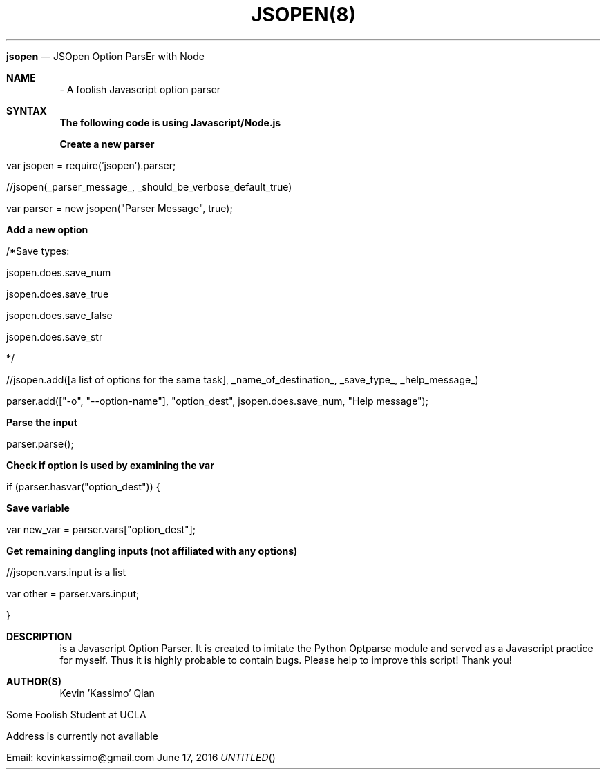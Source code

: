 .TH JSOPEN(8)
.Dt JSOPEN 8
.Dd June 17, 2016
.Nm jsopen
.Nd JSOpen Option ParsEr with Node
.Sh NAME
.Nm
\-
A foolish Javascript option parser
.Sh "SYNTAX"
.Pp
\fBThe following code is using Javascript/Node.js\fR
.Pp
\fBCreate a new parser\fR
.Pp
var jsopen = require('jsopen').parser;
.Pp
//jsopen(_parser_message_, _should_be_verbose_default_true)
.Pp
var parser = new jsopen("Parser Message", true);
.Pp
\fBAdd a new option\fR
.Pp
/*Save types:
.Pp
jsopen.does.save_num
.Pp
jsopen.does.save_true
.Pp
jsopen.does.save_false
.Pp
jsopen.does.save_str
.Pp
*/
.Pp
//jsopen.add([a list of options for the same task], _name_of_destination_, _save_type_, _help_message_)
.Pp
parser.add(["-o", "--option-name"], "option_dest", jsopen.does.save_num, "Help message");
.Pp
.Pp
\fBParse the input\fR
.Pp
parser.parse();
.Pp
.Pp
\fBCheck if option is used by examining the var\fR
.Pp
if (parser.hasvar("option_dest")) {
.Pp
\fBSave variable\fR
.Pp
        var new_var = parser.vars["option_dest"];
.Pp
\fBGet remaining dangling inputs (not affiliated with any options)\fR
.Pp
        //jsopen.vars.input is a list
.Pp
        var other = parser.vars.input;
.Pp
}
.Pp
.Sh DESCRIPTION
.Nm
is a Javascript Option Parser. It is created to imitate the Python Optparse module and served as a Javascript practice for myself. Thus it is highly probable to contain bugs. Please help to improve this script! Thank you!

.Sh "AUTHOR(S)"
Kevin 'Kassimo' Qian
.Pp
Some Foolish Student at UCLA
.Pp
Address is currently not available
.Pp
Email: kevinkassimo@gmail.com
